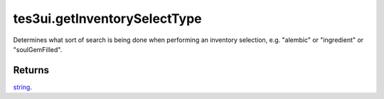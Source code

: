 tes3ui.getInventorySelectType
====================================================================================================

Determines what sort of search is being done when performing an inventory selection, e.g. "alembic" or "ingredient" or "soulGemFilled".

Returns
----------------------------------------------------------------------------------------------------

`string`_.

.. _`string`: ../../../lua/type/string.html
